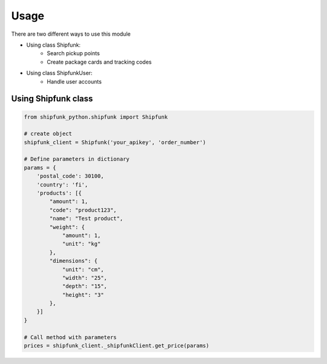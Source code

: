 =====
Usage
=====

There are two different ways to use this module

* Using class Shipfunk:
    * Search pickup points
    * Create package cards and tracking codes
* Using class ShipfunkUser:
    * Handle user accounts

Using Shipfunk class
--------------------

.. code-block:: python

    from shipfunk_python.shipfunk import Shipfunk

    # create object
    shipfunk_client = Shipfunk('your_apikey', 'order_number')

    # Define parameters in dictionary
    params = {
        'postal_code': 30100,
        'country': 'fi',
        'products': [{
            "amount": 1,
            "code": "product123",
            "name": "Test product",
            "weight": {
                "amount": 1,
                "unit": "kg"
            },
            "dimensions": {
                "unit": "cm",
                "width": "25",
                "depth": "15",
                "height": "3"
            },
        }]
    }

    # Call method with parameters
    prices = shipfunk_client._shipfunkClient.get_price(params)
